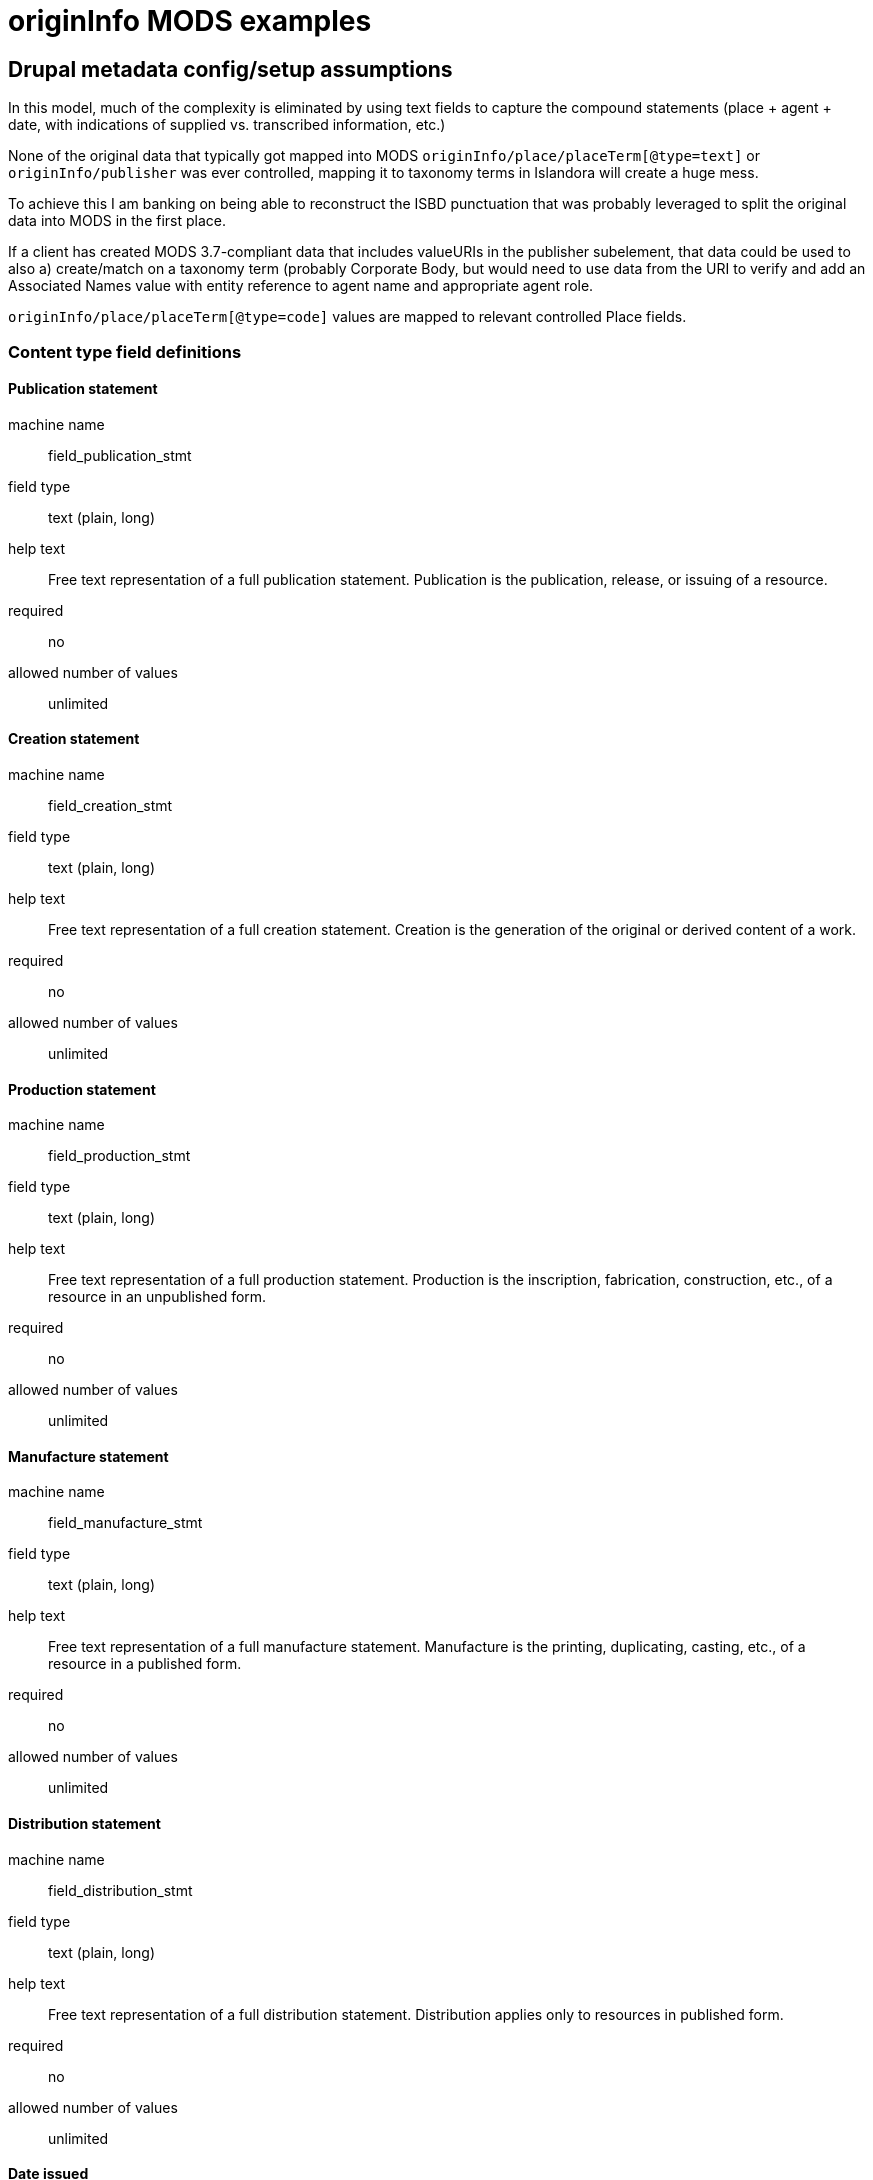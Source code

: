 :toc:
:toc-placement!:
:toclevels: 4

ifdef::env-github[]
:tip-caption: :bulb:
:note-caption: :information_source:
:important-caption: :heavy_exclamation_mark:
:caution-caption: :fire:
:warning-caption: :warning:
endif::[]

= originInfo MODS examples

== Drupal metadata config/setup assumptions

In this model, much of the complexity is eliminated by using text fields to capture the compound statements (place + agent + date, with indications of supplied vs. transcribed information, etc.)

None of the original data that typically got mapped into MODS `originInfo/place/placeTerm[@type=text]` or `originInfo/publisher` was ever controlled, mapping it to taxonomy terms in Islandora will create a huge mess.

To achieve this I am banking on being able to reconstruct the ISBD punctuation that was probably leveraged to split the original data into MODS in the first place.

If a client has created MODS 3.7-compliant data that includes valueURIs in the publisher subelement, that data could be used to also a) create/match on a taxonomy term (probably Corporate Body, but would need to use data from the URI to verify and add an Associated Names value with entity reference to agent name and appropriate agent role.

`originInfo/place/placeTerm[@type=code]` values are mapped to relevant controlled Place fields.


=== Content type field definitions

==== Publication statement

machine name:: field_publication_stmt
field type:: text (plain, long)
help text:: Free text representation of a full publication statement. Publication is the publication, release, or issuing of a resource.
required:: no
allowed number of values:: unlimited

==== Creation statement

machine name:: field_creation_stmt
field type:: text (plain, long)
help text:: Free text representation of a full creation statement. Creation is the generation of the original or derived content of a work.
required:: no
allowed number of values:: unlimited

==== Production statement

machine name:: field_production_stmt
field type:: text (plain, long)
help text:: Free text representation of a full production statement. Production is the inscription, fabrication, construction, etc., of a resource in an unpublished form.
required:: no
allowed number of values:: unlimited

==== Manufacture statement

machine name:: field_manufacture_stmt
field type:: text (plain, long)
help text:: Free text representation of a full manufacture statement. Manufacture is the printing, duplicating, casting, etc., of a resource in a published form.
required:: no
allowed number of values:: unlimited

==== Distribution statement

machine name:: field_distribution_stmt
field type:: text (plain, long)
help text:: Free text representation of a full distribution statement. Distribution applies only to resources in published form.
required:: no
allowed number of values:: unlimited

==== Date issued

machine name:: field_date_issued
field type:: edtf
help text:: Date of issuance or publication
required:: no
allowed number of values:: unlimited

==== Date created

machine name:: field_date_created
field type:: edtf
help text:: Date of original content creation
required:: no
allowed number of values:: unlimited

==== Date digitized

machine name:: field_date_digitized
field type:: edtf
help text:: Date digitized derivative representation of object was created
required:: no
allowed number of values:: unlimited

==== Copyright date

machine name:: field_date_copyright
field type:: edtf
help text:: Date associated with a claim of protection under copyright or a similar regime. Do not record "c" or "©" in this field.
required:: no
allowed number of values:: unlimited

==== Mode of issuance

machine name:: field_issuance_mode
field type:: entity reference
reference type:: default
vocabulary:: issuance_mode (prepopulated from https://id.loc.gov/vocabulary/issuance.html)
help text:: Designation of how the resource was issued. Applies only to published resources. 
required:: no
allowed number of values:: unlimited

Could also be a (modified) Linked Data Lookup field to the vocabulary referenced above

IMPORTANT: the appropriate LC Issuance terms should be able to be looked up during migration/import or UI-based metadata editing via any `field_alt_form` values assigned to a term. The exact values that appear in source metadata will vary somewhat.

==== Creation place

machine name:: field_place_creation
field type:: entity reference
reference type:: default
vocabulary:: countries (populated from https://id.loc.gov/vocabulary/countries.html), geo_location
help text:: Controlled term for place where content was created
required:: no
allowed number of values:: unlimited

IMPORTANT: marc_countries term (name = Oregon) must be able to be looked up in the migration via the taxonomy term's `field_code` value (code = oru). For initial migration, I could handle the lookup to name, but for longer term support of clients preparing and batch importing their own data, lookup by code during import will be important

==== Publication place

machine name:: field_place_publication
field type:: entity reference
reference type:: default
vocabulary:: countries (populated from https://id.loc.gov/vocabulary/countries.html), geo_location
help text:: Controlled term for place where content was published
required:: no
allowed number of values:: unlimited

IMPORTANT: marc_countries term (name = Oregon) must be able to be looked up in the migration via the taxonomy term's `field_code` value (code = oru). For initial migration, I could handle the lookup to name, but for longer term support of clients preparing and batch importing their own data, lookup by code during import will be important

==== Sort date

machine name:: field_date_sort
field type:: edtf
help text:: Date on which the object should be sorted or faceted
required:: n
allowed number of values:: 1

Not sure if it should be required. If an object does not have any dates, it's going to date-sort either in front of everything that has a date or after. After is preferred. 

For migrations in, I will have to write code that will automatically extract the appropriate value from MODS or other data, warning when it cannot do so

For metadata added via forms in the UI, Nigel and I discussed implementing the following:

* If one date field is populated, and it has a single value, map that value to field_date_sort
* If one date field is populated, and it has multiple values, map the first occurring value to field_date_sort
* If more than one date field is populated, a conditional form field appears. This conditional field lists the names of the populated date fields and requires the user to select one of them as the source of the sort date before the record can be saved. The message tells the user that the first value in the selected field will be used as the sort date.

Can such an approach deal with the following sequences of events? Not sure when such a conditional field would appear---upon population of a second date field during the editing process, or after initiating form save (at a more finalized record state)

If conditional field appears at population of second date field:

* User is creating new record via form
* User enters Date created = 2001
* User enters Date issued = 2005
* Conditional field appears and user selects Date issued
* Before saving record, user realizes they were mistaken in recording a Date issued value and deletes 2005 from Date issued field, leaving it blank
* **Sort date should = 2001** - User did not have to select a sort date field name again via conditional field because at save there is only one date field populated

* User edits existing record via form
* Existing Date created = 1990
* Existing Date issued = 1995
* Existing Sort date was saved as 1995
* User realizes they were mistaken in originally recording a Date issued value and deletes 1995 from Date issued field, leaving it blank
* **Sort date should = 1990** - User did not have to select a sort date field name again via conditional field because at save there is only one date field populated and the sort date is updated to use it.

* User edits existing record via form
* Existing Date created = 1990
* Existing Date issued = 1995
* Existing Sort date was saved as 1995
* User has realized item was actually published in 1994 and is here to correct that -- changes Date issued to 1994
* **Sort date should = 1994** - User did not have to select a sort date field name again via conditional field because the originally selected sort date field is still populated, and sort date is updated using its value

* User edits existing record via form
* Existing Date created = 1990
* Existing Date issued = 1995
* Existing Sort date was saved as 1995
* User realizes they were mistaken in originally recording a printing date as a Date issued value and deletes 1995 from Date issued field, leaving it blank
* User adds 1995 to Date manufactured field
* Before save the conditional field requires the user to indicate the Sort Date field name, since there are two date fields populated, but the originally selected Sort Date field name is not among them.
* User selects Date manufactured as Sort Date field name
* **Sort date should = 1995**

This implies that each object will need a persisted `field_date_sort_field_name` (field from which `field_date_sort` value was derived) in addition to `field_date_sort` (the actual sort date value)

==== Associated names

machine name:: field_associated_name
field type:: entity reference
reference type:: default
content type:: agent_in_role
required:: no
allowed number of values:: unlimited

[NOTE]
====
For a lot of reasons (outlined https://3.basecamp.com/3410311/buckets/12903981/messages/3054423983[here]) I don't like the Typed Entity field type that ships out of the box, which is used for the Agent field (was Linked Agent) in islandora-defaults.

Nigel had worked on the https://github.com/lyrasis/ecs/blob/metadata-config-with-fields/docker/lyrasis-drupal/drupal/web/modules/custom/lyrasis_module/modules/metadata/src/Plugin/Field/FieldType/TypedLabeledEntityReference.php[TypedLabeledEntityReference] field type, but he was gone before I could get him to fix the fact that it will not be workable to have the `value` property of that field only populatable via a drop-down. I have no idea how easy/hard that is to change.

Also, I don't think that field type was going to address my concern about there not being a way to retrieve objects created by John Doe, vs. objects donated by John Doe.

So, here I am playing with the idea of a simple content type `agent_in_role` that can be referenced.
====

== Object MODS examples

=== 1

[source,xml]
====
<originInfo>
  <place>
    <placeTerm type="code" authority="marccountry">oru</placeTerm>
  </place>
  <dateIssued encoding="marc">1911</dateIssued>
  <issuance>monographic</issuance>
</originInfo>
<originInfo displayLabel="publisher">
  <place>
    <placeTerm type="text">[Salem, Oregon] :[Office of the Governor],[1911]</placeTerm>
  </place>
  <publisher>[Office of the Governor],</publisher>
  <dateIssued>[1911]</dateIssued>
</originInfo>
<originInfo displayLabel="manufacturer">
  <place>
    <placeTerm>Salem, Oregon :</placeTerm>
  </place>
  <publisher>Willis S. Duniway, State Printer,</publisher>
  <dateOther type="manufacture">1911</dateOther>
</originInfo>
 ====

=== 2

[source,xml]
====
<originInfo>
  <place>
    <placeTerm type="code" authority="marccountry">idu</placeTerm>
  </place>
  <place>
    <placeTerm type="text">[Moscow, Idaho]</placeTerm>
  </place>
  <place>
    <placeTerm type="text">[Corvallis, Or.]</placeTerm>
  </place>
  <place>
    <placeTerm type="text">[Pullman, Wash.]</placeTerm>
  </place>
  <place>
    <placeTerm type="text">[Washington, D.C.]</placeTerm>
  </place>
  <publisher>University of Idaho Cooperative Extension System</publisher>
  <publisher>Oregon State University Extension Service</publisher>
  <publisher>Washington State University Cooperative Extension</publisher>
  <publisher>U.S. Dept. of Agriculture</publisher>
  <dateIssued>c2006</dateIssued>
  <dateIssued encoding="marc">2006</dateIssued>
  <issuance>monographic</issuance>
</originInfo>
====

=== 3

[source,xml]
====
<originInfo>
  <dateIssued>1995-01-10</dateIssued>
</originInfo>
<originInfo>
  <publisher>Municipal University of Omaha</publisher>
</originInfo>
<originInfo>
  <publisher>University of Nebraska at Omaha</publisher>
</originInfo>
<originInfo>
  <publisher>University of Omaha (1908-1931)</publisher>
</originInfo>
<originInfo>
  <publisher>Municipal University of Omaha</publisher>
</originInfo>
<originInfo>
  <publisher>University of Nebraska at Omaha</publisher>
</originInfo>
====

=== 4

[source,xml]
====
<originInfo>
  <dateOther>1996</dateOther>
  <copyrightDate>1996</copyrightDate>
  <dateCreated>1996</dateCreated>
</originInfo>
<originInfo>
  <publisher>Alabama Agricultural and Mechanical University</publisher>
</originInfo>
<originInfo>
  <publisher>Alabama Agricultural and Mechanical University</publisher>
</originInfo>
<originInfo>
  <publisher>Alabama Agricultural and Mechanical University</publisher>
</originInfo>
====

=== 5

This example, from a different client whose metadata looks like this pretty consistently, illustrates how I will make different decisions in deriving migration CSVs from MODS, on a per-client basis depending on analysis of their data.

I know this client is creating simple metadata directly in Islandora using the basic form. They are using creation place terms from a locally managed vocabulary and they are clean.

So I skip manufacturing a weird textual creation statement for them.

[source,xml]
====
<originInfo>
  <dateCreated>2002-02-24</dateCreated>
  <place>
    <placeTerm type="text">Proscenium Thrust, Performance Place</placeTerm>
  </place>
</originInfo>
====

=== 6

Another client, whose metadata was migrated in from CONTENTdm, and I know they were using local controlled vocabularies for both placeTerms and publisher names

[source,xml]
====
  <originInfo>
    <dateCaptured>2008</dateCaptured>
    <dateIssued keyDate="yes">1973-04</dateIssued>
    <publisher>Virginia Commonwealth University</publisher>
    <place>
      <placeTerm type="text">Richmond, Va</placeTerm>
    </place>
  </originInfo>
====

=== 7

[source,xml]
====
<name type="corporate">
  <namePart>VCU Libraries</namePart>
  <role>
    <roleTerm authority="marcrelator" type="text">publisher</roleTerm>
  </role>
</name>
<originInfo>
  <dateIssued keyDate="yes">1905-1915</dateIssued>
  <publisher>A. Gibian; American News Company; American News Company</publisher>
</originInfo>
====

=== 8

[source,xml]
====
<originInfo script="Latn" altRepGroup="00">
  <place>
    <placeTerm type="code" authority="marccountry">mr</placeTerm>
  </place>
  <place>
    <placeTerm type="text">פאס</placeTerm>
  </place>
  <place>
    <placeTerm type="text">Fez</placeTerm>
  </place>
  <publisher>: שמואל נדיבות</publisher>
  <dateIssued>רע"ז, 1516]</dateIssued>
  <publisher>Shemuʼel Nedivot</publisher>
  <dateIssued>277, 1516]</dateIssued>
  <dateIssued encoding="marc">1516</dateIssued>
  <issuance>monographic</issuance>
</originInfo>
====

== MODS pre-processing prep for migration notes

=== Default event type assumption

If no specific event type (publication, creation, etc.) can be programmatically determined, we will default to treating the data as publication info.

=== Determining event type

If there is an explicit `eventType` or `displayLabel` attribute that expresses the event type, use it.

.`displayLabel` expressing event type
[source,xml]
====
<originInfo displayLabel="publisher">
  <place>
    <placeTerm type="text">[Salem, Oregon] :[Office of the Governor],[1911]</placeTerm>
  </place>
  <publisher>[Office of the Governor],</publisher>
  <dateIssued>[1911]</dateIssued>
</originInfo>
====

In the above example, event type = publication.

If there is no explicit event type encoded in an attribute, and there is one date field recorded in the element, and it is a specific kind of date, use the event type expressed by the date type recorded.

.Deriving event type from single date type
[source,xml]
====
<originInfo>
  <place>
    <placeTerm type="code" authority="marccountry">oru</placeTerm>
  </place>
  <dateIssued encoding="marc">1911</dateIssued>
  <issuance>monographic</issuance>
</originInfo>

<originInfo>
  <place>
    <placeTerm type="code" authority="marccountry">oru</placeTerm>
  </place>
  <dateIssued>1911</dateIssued>
  <dateIssued encoding="marc">1911</dateIssued>
  <issuance>monographic</issuance>
</originInfo>
====

In both the above examples, event type = publication, because the only date type recorded is `dateIssued`

=== Determining sort date

Get all date elements from within all `originInfo` elements.

If any date has a `@keyDate="yes"` attribute, use this date as the sort date.


How many date elements have an `@encoding="marc"` attribute?

If only one, this was the date used as main system/sort date in original data, so use it as sort date.

=== Checking for copyright dates assigned to wrong fields

`dateIssued`, etc. element values beginning with `c` should have the `c` removed and the remainder migrated as `field_date_copyright` value

=== General processing notes

Example 1 demonstrates: one `originInfo` element contains the coded/encoded data that was likely extracted from MARC fixed fields via the standard MARC-to-MODS XSLT. The other `originInfo` statements would have been derived from MARC variable fields and should be mapped into the textual statement fields.

Example 2 demonstrates where the coded/encoded data elements are mixed into one `originInfo` element and need to be identified from within it.

Examples 3 and 4 demonstrate the notion of: if each `originInfo` element contains only one kind of element (dates, or publisher), we will combine them together to create one statement. 
